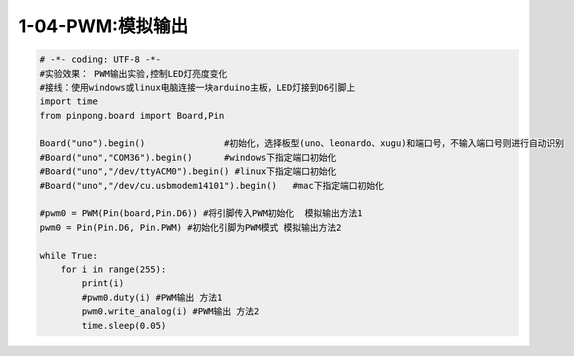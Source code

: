 1-04-PWM:模拟输出
===========================================

.. code-block:: python

    # -*- coding: UTF-8 -*-
    #实验效果： PWM输出实验,控制LED灯亮度变化
    #接线：使用windows或linux电脑连接一块arduino主板，LED灯接到D6引脚上
    import time
    from pinpong.board import Board,Pin

    Board("uno").begin()               #初始化，选择板型(uno、leonardo、xugu)和端口号，不输入端口号则进行自动识别
    #Board("uno","COM36").begin()      #windows下指定端口初始化
    #Board("uno","/dev/ttyACM0").begin() #linux下指定端口初始化
    #Board("uno","/dev/cu.usbmodem14101").begin()   #mac下指定端口初始化

    #pwm0 = PWM(Pin(board,Pin.D6)) #将引脚传入PWM初始化  模拟输出方法1
    pwm0 = Pin(Pin.D6, Pin.PWM) #初始化引脚为PWM模式 模拟输出方法2

    while True:
        for i in range(255):
            print(i)
            #pwm0.duty(i) #PWM输出 方法1
            pwm0.write_analog(i) #PWM输出 方法2
            time.sleep(0.05)


